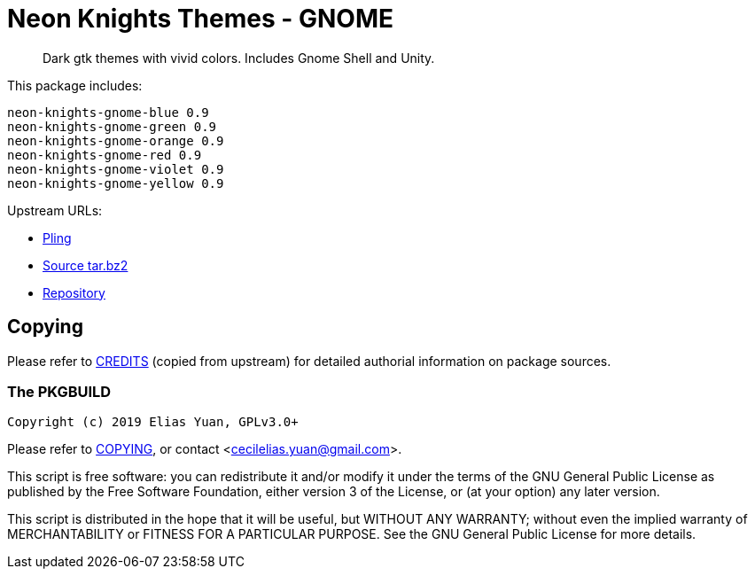 // SPDX-License-Identifier: GPL-3.0-or-later
= Neon Knights Themes - GNOME

[quote]
Dark gtk themes with vivid colors. Includes Gnome Shell and Unity.

This package includes:
....
neon-knights-gnome-blue 0.9
neon-knights-gnome-green 0.9
neon-knights-gnome-orange 0.9
neon-knights-gnome-red 0.9
neon-knights-gnome-violet 0.9
neon-knights-gnome-yellow 0.9
....

Upstream URLs:

- https://www.pling.com/p/1301852/[Pling]
- https://www.opencode.net/ju1464/Neon_Knights_Themes/-/archive/master/Neon_Knights_Themes-master.tar.bz2[Source tar.bz2]
- https://www.opencode.net/ju1464/Neon_Knights_Themes.git[Repository]

== Copying

Please refer to link:CREDITS[CREDITS] (copied from upstream) for
detailed authorial information on package sources.

=== The PKGBUILD

`Copyright (c) 2019 Elias Yuan, GPLv3.0+`

Please refer to link:COPYING[COPYING], or contact
<mailto:cecilelias.yuan@gmail.com[cecilelias.yuan@gmail.com]>.

This script is free software: you can redistribute it and/or modify it
under the terms of the GNU General Public License as published by the
Free Software Foundation, either version 3 of the License, or (at your
option) any later version.

This script is distributed in the hope that it will be useful, but
WITHOUT ANY WARRANTY; without even the implied warranty of
MERCHANTABILITY or FITNESS FOR A PARTICULAR PURPOSE.  See the GNU
General Public License for more details.
